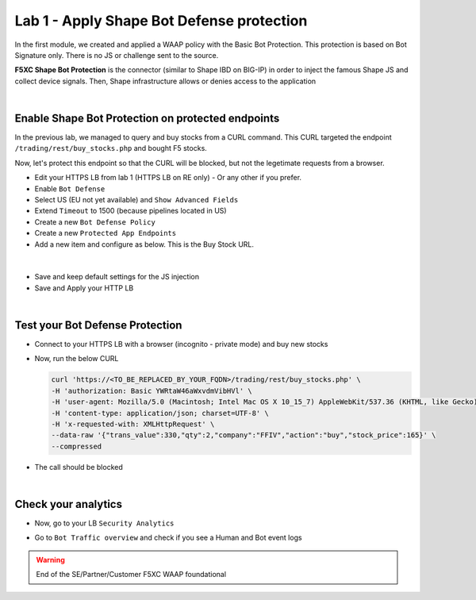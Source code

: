 Lab 1 - Apply Shape Bot Defense protection
##########################################

In the first module, we created and applied a WAAP policy with the Basic Bot Protection. This protection is based on Bot Signature only. There is no JS or challenge sent to the source.

**F5XC Shape Bot Protection** is the connector (similar to Shape IBD on BIG-IP) in order to inject the famous Shape JS and collect device signals. Then, Shape infrastructure allows or denies access to the application

.. image:: ../pictures/lab1/IBD.png
   :align: center

|

Enable Shape Bot Protection on protected endpoints
**************************************************

In the previous lab, we managed to query and buy stocks from a CURL command. This CURL targeted the endpoint ``/trading/rest/buy_stocks.php`` and bought F5 stocks.

Now, let's protect this endpoint so that the CURL will be blocked, but not the legetimate requests from a browser.

* Edit your HTTPS LB from lab 1 (HTTPS LB on RE only) - Or any other if you prefer.
* Enable ``Bot Defense``
* Select US (EU not yet available) and ``Show Advanced Fields``
* Extend ``Timeout`` to 1500 (because pipelines located in US)

* Create a new ``Bot Defense Policy``
* Create a new ``Protected App Endpoints``
* Add a new item and configure as below. This is the Buy Stock URL.

|

  .. image:: ../pictures/lab1/rule.png
     :align: center
     :scale: 50%

* Save and keep default settings for the JS injection
* Save and Apply your HTTP LB

|

Test your Bot Defense Protection
********************************

* Connect to your HTTPS LB with a browser (incognito - private mode) and buy new stocks
* Now, run the below CURL 

  .. code-block:: BASH

        curl 'https://<TO_BE_REPLACED_BY_YOUR_FQDN>/trading/rest/buy_stocks.php' \
        -H 'authorization: Basic YWRtaW46aWxvdmVibHVl' \
        -H 'user-agent: Mozilla/5.0 (Macintosh; Intel Mac OS X 10_15_7) AppleWebKit/537.36 (KHTML, like Gecko) Chrome/96.0.4664.110 Safari/537.36' \
        -H 'content-type: application/json; charset=UTF-8' \
        -H 'x-requested-with: XMLHttpRequest' \
        --data-raw '{"trans_value":330,"qty":2,"company":"FFIV","action":"buy","stock_price":165}' \
        --compressed

* The call should be blocked

|

Check your analytics
********************

* Now, go to your LB ``Security Analytics``
* Go to ``Bot Traffic overview`` and check if you see a Human and Bot event logs

  .. image:: ../pictures/lab1/analytics.png
     :align: center


.. warning:: End of the SE/Partner/Customer F5XC WAAP foundational

   